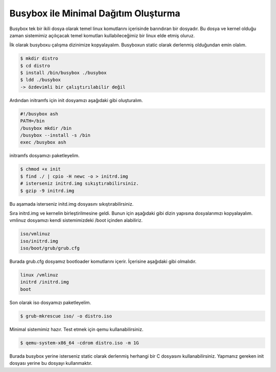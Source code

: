 Busybox ile Minimal Dağıtım Oluşturma
=====================================
Busybox tek bir ikili dosya olarak temel linux komutlarını içerisinde barındıran bir dosyadır.
Bu dosya ve kernel olduğu zaman sistemimiz açılıçacak temel komutları kullabileceğimiz bir linux elde etmiş oluruz.

İlk olarak busyboxu çalışma dizinimize kopyalayalım. Busyboxun static olarak derlenmiş olduğundan emin olalım.

.. code-block:: shell

	$ mkdir distro
	$ cd distro
	$ install /bin/busybox ./busybox
	$ ldd ./busybox
	-> özdevimli bir çalıştırılabilir değil

Ardından initramfs için init dosyamızı aşağıdaki gibi oluşturalım.

.. code-block:: shell

	#!/busybox ash
	PATH=/bin
	/busybox mkdir /bin
	/busybox --install -s /bin
	exec /busybox ash

initramfs dosyamızı paketleyelim.

.. code-block:: shell

	$ chmod +x init
	$ find ./ | cpio -H newc -o > initrd.img
	# isterseniz initrd.img sıkıştırabilirsiniz.
	$ gzip -9 initrd.img

Bu aşamada isterseniz initd.img dosyasını sıkıştırabilirsiniz.

Sıra initrd.img ve kernelin birleştirilmesine geldi.
Bunun için aşağıdaki gibi dizin yapısına dosyalarımızı kopyalayalım.
vmlinuz dosyamızı kendi sistemimizdeki /boot içinden alabiliriz.

.. code-block:: shell

	iso/vmlinuz
	iso/initrd.img
	iso/boot/grub/grub.cfg

Burada grub.cfg dosyamız bootloader komutlarını içerir. İçerisine aşağıdaki gibi olmalıdır.

.. code-block:: shell

	linux /vmlinuz
	initrd /initrd.img
	boot

Son olarak iso dosyamızı paketleyelim.

.. code-block:: shell

	$ grub-mkrescue iso/ -o distro.iso

Minimal sistemimiz hazır. Test etmek için qemu kullanabilirsiniz.

.. code-block:: shell

	$ qemu-system-x86_64 -cdrom distro.iso -m 1G

Burada busybox yerine isterseniz static olarak derlenmiş herhangi bir C dosyasını kullanabilirsiniz.
Yapmanız gereken init dosyası yerine bu dosyayı kullanmaktır.
